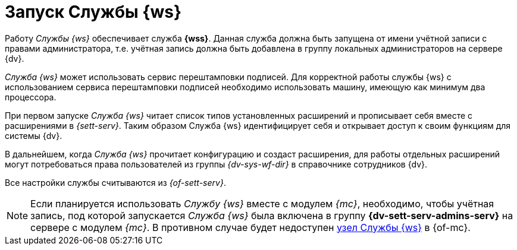 = Запуск Службы {ws}

Работу _Службы {ws}_ обеспечивает служба *{wss}*. Данная служба должна быть запущена от имени учётной записи с правами администратора, т.е. учётная запись должна быть добавлена в группу локальных администраторов на сервере {dv}.

_Cлужба {ws}_ может использовать сервис перештамповки подписей.
// tag::cpus[]
Для корректной работы службы {ws} с использованием сервиса перештамповки подписей необходимо использовать машину, имеющую как минимум два процессора.
// end::cpus[]

При первом запуске _Служба {ws}_ читает список типов установленных расширений и прописывает себя вместе с расширениями в _{sett-serv}_. Таким образом Служба {ws} идентифицирует себя и открывает доступ к своим функциям для системы {dv}.

В дальнейшем, когда _Служба {ws}_ прочитает конфигурацию и создаст расширения, для работы отдельных расширений могут потребоваться права пользователей из группы _{dv-sys-wf-dir}_ в справочнике сотрудников {dv}.

Все настройки службы считываются из _{of-sett-serv}_.

[NOTE]
====
// tag::console[]
Если планируется использовать _Службу {ws}_ вместе с модулем _{mc}_, необходимо, чтобы учётная запись, под которой запускается _Служба {ws}_ была включена в группу *{dv-sett-serv-admins-serv}* на сервере с модулем _{mc}_.
// end::console[]
В противном случае будет недоступен xref:5.5.1@mgmtconsole:user:worker-service.adoc[узел Службы {ws}] в {of-mc}.
====
